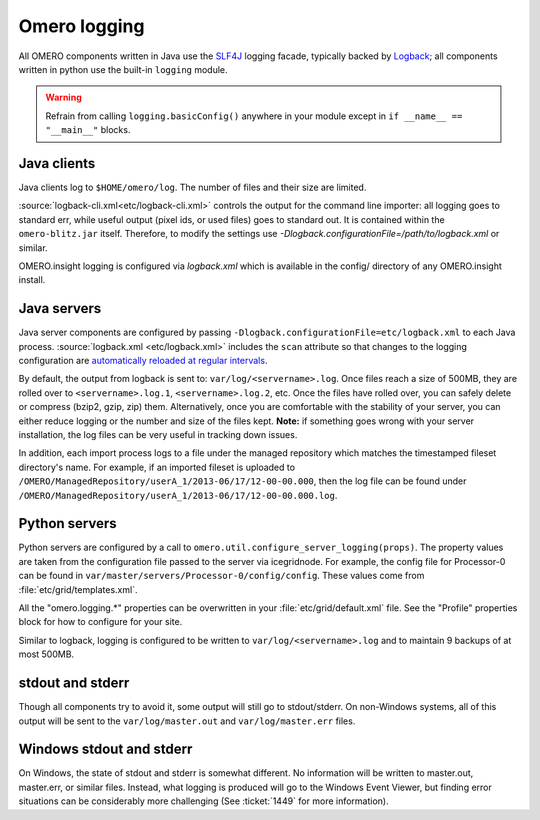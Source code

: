 Omero logging
=============

All OMERO components written in Java use the
`SLF4J <http://www.slf4j.org>`_ logging facade, typically backed
by `Logback <http://logback.qos.ch/>`_; all
components written in python use the built-in ``logging`` module.

.. Warning::  
    Refrain from calling ``logging.basicConfig()`` anywhere in your
    module except in ``if __name__ == "__main__"`` blocks.

Java clients
------------

Java clients log to ``$HOME/omero/log``. The number of files and their
size are limited.

:source:`logback-cli.xml<etc/logback-cli.xml>`
controls the output for the command line importer: all logging goes
to standard err, while useful output (pixel ids, or used files) goes to
standard out. It is contained within the ``omero-blitz.jar`` itself. Therefore, to
modify the settings use `-Dlogback.configurationFile=/path/to/logback.xml` or
similar.

OMERO.insight logging is configured via `logback.xml`
which is available in the config/ directory of any OMERO.insight install.

Java servers
------------

Java server components are configured by passing
``-Dlogback.configurationFile=etc/logback.xml`` to each Java process.
:source:`logback.xml <etc/logback.xml>` includes the ``scan`` attribute so
that changes to the logging configuration are `automatically reloaded at
regular intervals
<http://logback.qos.ch/manual/configuration.html#autoScan>`_.

By default, the output from logback is sent to:
``var/log/<servername>.log``. Once files reach a size of 500MB, they are
rolled over to ``<servername>.log.1``, ``<servername>.log.2``, etc. Once
the files have rolled over, you can safely delete or compress (bzip2,
gzip, zip) them. Alternatively, once you are comfortable with the
stability of your server, you can either reduce logging or the number
and size of the files kept. **Note:** if something goes wrong with your
server installation, the log files can be very useful in tracking down
issues.

In addition, each import process logs to a file under the managed
repository which matches the timestamped fileset directory's name.
For example, if an imported fileset is uploaded to
``/OMERO/ManagedRepository/userA_1/2013-06/17/12-00-00.000``, then
the log file can be found under
``/OMERO/ManagedRepository/userA_1/2013-06/17/12-00-00.000.log``.

Python servers
--------------

Python servers are configured by a call to
``omero.util.configure_server_logging(props)``. The property values are
taken from the configuration file passed to the server via icegridnode.
For example, the config file for Processor-0 can be found in
``var/master/servers/Processor-0/config/config``. These values come from
:file:`etc/grid/templates.xml`.

All the "omero.logging.\*" properties can be overwritten in your
:file:`etc/grid/default.xml` file. See the "Profile" properties block
for how to configure for your site.

Similar to logback, logging is configured to be written to
``var/log/<servername>.log`` and to maintain 9 backups of at most 500MB.

stdout and stderr
-----------------

Though all components try to avoid it, some output will still go to
stdout/stderr. On non-Windows systems, all of this output will be sent
to the ``var/log/master.out`` and ``var/log/master.err`` files.

Windows stdout and stderr
-------------------------

On Windows, the state of stdout and stderr is somewhat different. No
information will be written to master.out, master.err, or similar files.
Instead, what logging is produced will go to the Windows Event Viewer,
but finding error situations can be considerably more challenging (See
:ticket:`1449` for more information).
